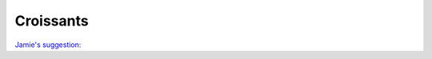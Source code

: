 .. index::
   single: pastry; puff pastry

Croissants
==========

`Jamie's suggestion: <https://www.youtube.com/watch?v=g-dF_j3AVTw&feature=youtu.be>`_
